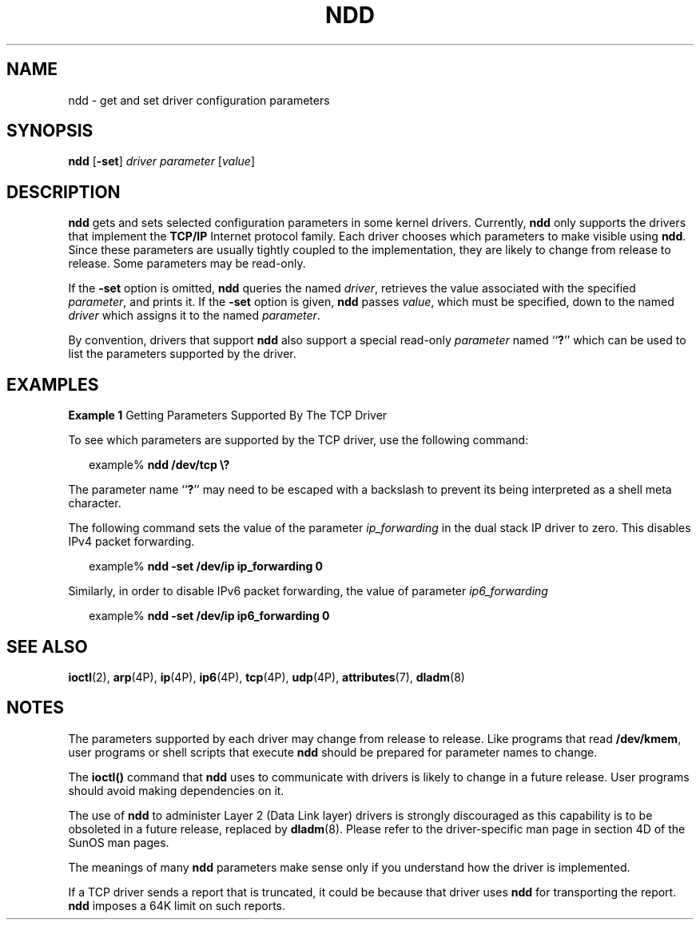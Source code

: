 '\" te
.\" Copyright (C) 2007, Sun Microsystems, Inc. All Rights Reserved
.\" The contents of this file are subject to the terms of the Common Development and Distribution License (the "License").  You may not use this file except in compliance with the License.
.\" You can obtain a copy of the license at usr/src/OPENSOLARIS.LICENSE or http://www.opensolaris.org/os/licensing.  See the License for the specific language governing permissions and limitations under the License.
.\" When distributing Covered Code, include this CDDL HEADER in each file and include the License file at usr/src/OPENSOLARIS.LICENSE.  If applicable, add the following below this CDDL HEADER, with the fields enclosed by brackets "[]" replaced with your own identifying information: Portions Copyright [yyyy] [name of copyright owner]
.TH NDD 8 "July 17, 2023"
.SH NAME
ndd \- get and set driver configuration parameters
.SH SYNOPSIS
.nf
\fBndd\fR [\fB-set\fR] \fIdriver\fR \fIparameter\fR [\fIvalue\fR]
.fi

.SH DESCRIPTION
\fBndd\fR gets and sets selected configuration parameters in some kernel
drivers. Currently, \fBndd\fR only supports the drivers that implement the
\fBTCP/IP\fR Internet protocol family. Each driver chooses which parameters to
make visible using \fBndd\fR. Since these parameters are usually tightly
coupled to the implementation, they are likely to change from release to
release. Some parameters may be read-only.
.sp
.LP
If the \fB-set\fR option is omitted, \fBndd\fR queries the named \fIdriver\fR,
retrieves the value associated with the specified \fIparameter\fR, and prints
it. If the \fB-set\fR option is given, \fBndd\fR passes \fIvalue\fR, which must
be specified, down to the named \fIdriver\fR which assigns it to the named
\fIparameter\fR.
.sp
.LP
By convention, drivers that support \fBndd\fR also support a special read-only
\fIparameter\fR named ``\fB?\fR'' which can be used to list the parameters
supported by the driver.
.SH EXAMPLES
\fBExample 1 \fRGetting Parameters Supported By The TCP Driver
.sp
.LP
To see which parameters are supported by the TCP driver, use the following
command:

.sp
.in +2
.nf
example% \fBndd /dev/tcp \e?\fR
.fi
.in -2
.sp

.sp
.LP
The parameter name ``\fB?\fR'' may need to be escaped with a backslash to
prevent its being interpreted as a shell meta character.

.sp
.LP
The following command sets the value of the parameter \fIip_forwarding\fR in
the dual stack IP driver to zero. This disables IPv4 packet forwarding.

.sp
.in +2
.nf
example% \fBndd -set /dev/ip ip_forwarding 0\fR
.fi
.in -2
.sp

.sp
.LP
Similarly, in order to disable IPv6 packet forwarding, the value of parameter
\fIip6_forwarding\fR

.sp
.in +2
.nf
example% \fBndd -set /dev/ip ip6_forwarding 0\fR
.fi
.in -2
.sp

.SH SEE ALSO
.BR ioctl (2),
.BR arp (4P),
.BR ip (4P),
.BR ip6 (4P),
.BR tcp (4P),
.BR udp (4P),
.BR attributes (7),
.BR dladm (8)
.SH NOTES
The parameters supported by each driver may change from release to release.
Like programs that read \fB/dev/kmem\fR, user programs or shell scripts that
execute \fBndd\fR should be prepared for parameter names to change.
.sp
.LP
The \fBioctl()\fR command that \fBndd\fR uses to communicate with drivers is
likely to change in a future release. User programs should avoid making
dependencies on it.
.sp
.LP
The use of \fBndd\fR to administer Layer 2 (Data Link layer) drivers is
strongly discouraged as this capability is to be obsoleted in a future release,
replaced by \fBdladm\fR(8). Please refer to the driver-specific man page in
section 4D of the SunOS man pages.
.sp
.LP
The meanings of many \fBndd\fR parameters make sense only if you understand how
the driver is implemented.
.sp
.LP
If a TCP driver sends a report that is truncated, it could be because that
driver uses \fBndd\fR for transporting  the report. \fBndd\fR imposes a 64K
limit on such reports.
